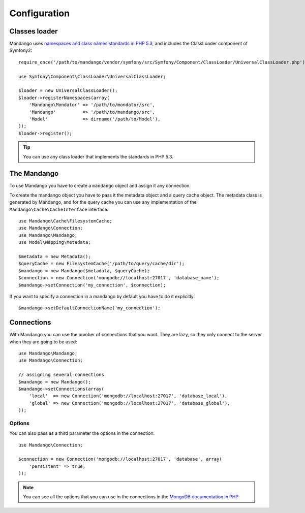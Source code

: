 Configuration
=============

Classes loader
--------------

Mandango uses `namespaces and class names standards in PHP 5.3`_,
and includes the ClassLoader component of Symfony2::

    require_once('/path/to/mandango/vendor/symfony/src/Symfony/Component/ClassLoader/UniversalClassLoader.php');

    use Symfony\Component\ClassLoader\UniversalClassLoader;

    $loader = new UniversalClassLoader();
    $loader->registerNamespaces(array(
        'Mandango\Mondator' => '/path/to/mondator/src',
        'Mandango'          => '/path/to/mandango/src',
        'Model'             => dirname('/path/to/Model'),
    ));
    $loader->register();

.. tip::
  You can use any class loader that implements the standards in PHP 5.3.

The Mandango
------------

To use Mandango you have to create a ``mandango`` object and assign it any
connection.

To create the mandango object you have to pass it the metadata object and
a query cache object. The metadata class is generated by Mandango, and for
the query cache you can use any implementation of the
``Mandango\Cache\CacheInterface`` interface::

    use Mandango\Cache\FilesystemCache;
    use Mandango\Connection;
    use Mandango\Mandango;
    use Model\Mapping\Metadata;

    $metadata = new Metadata();
    $queryCache = new FilesystemCache('/path/to/query/cache/dir');
    $mandango = new Mandango($metadata, $queryCache);
    $connection = new Connection('mongodb://localhost:27017', 'database_name');
    $mandango->setConnection('my_connection', $connection);

If you want to specify a connection in a mandango by default you have to do it
explicitly::

    $mandango->setDefaultConnectionName('my_connection');

Connections
-----------

With Mandango you can use the number of connections that you want. They are
lazy, so they only connect to the server when they are going to be used::

    use Mandango\Mandango;
    use Mandango\Connection;

    // assigning several connections
    $mandango = new Mandango();
    $mandango->setConnections(array(
        'local'  => new Connection('mongodb://localhost:27017', 'database_local'),
        'global' => new Connection('mongodb://localhost:27017', 'database_global'),
    ));

Options
^^^^^^^

You can also pass as a third parameter the options in the connection::

    use Mandango\Connection;

    $connection = new Connection('mongodb://localhost:27017', 'database', array(
        'persistent' => true,
    ));

.. note::
  You can see all the options that you can use in the connections in the
  `MongoDB documentation in PHP`_

.. _namespaces and class names standards in PHP 5.3: http://groups.google.com/group/php-standards/web/psr-0-final-proposal
.. _MongoDB documentation in PHP: http://www.php.net/manual/en/mongo.construct.php
